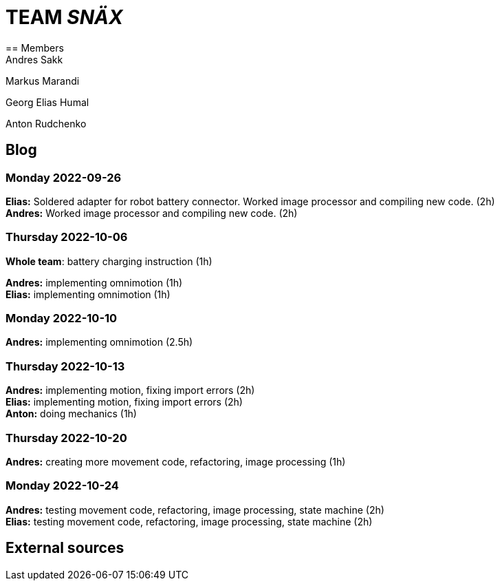 = TEAM _SNÄX_
== Members
Andres Sakk

Markus Marandi

Georg Elias Humal

Anton Rudchenko

== Blog


=== Monday 2022-09-26

*Elias:* Soldered adapter for robot battery connector. Worked image processor and compiling new code. (2h) +
*Andres:* Worked image processor and compiling new code. (2h) +

=== Thursday 2022-10-06


*Whole team*: battery charging instruction (1h) +

*Andres:* implementing omnimotion (1h) +
*Elias:* implementing omnimotion (1h) +

=== Monday 2022-10-10

*Andres:* implementing omnimotion (2.5h) +

=== Thursday 2022-10-13

*Andres:* implementing motion, fixing import errors (2h) +
*Elias:* implementing motion, fixing import errors (2h) +
*Anton:* doing mechanics (1h) +

=== Thursday 2022-10-20
*Andres:* creating more movement code, refactoring, image processing (1h) +

=== Monday 2022-10-24

*Andres:* testing movement code, refactoring, image processing, state machine (2h) +
*Elias:* testing movement code, refactoring, image processing, state machine (2h) +


== External sources

